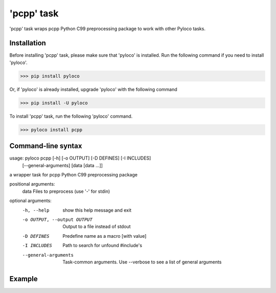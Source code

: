 ===========
'pcpp' task
===========

'pcpp' task wraps pcpp Python C99 preprocessing package to work with other Pyloco tasks.

Installation
------------

Before installing 'pcpp' task, please make sure that 'pyloco' is installed.
Run the following command if you need to install 'pyloco'.

>>> pip install pyloco

Or, if 'pyloco' is already installed, upgrade 'pyloco' with the following command

>>> pip install -U pyloco

To install 'pcpp' task, run the following 'pyloco' command.

>>> pyloco install pcpp

Command-line syntax
-------------------

usage: pyloco pcpp [-h] [-o OUTPUT] [-D DEFINES] [-I INCLUDES]
                   [--general-arguments]
                   [data [data ...]]

a wrapper task for pcpp Python C99 preprocessing package

positional arguments:
  data                  Files to preprocess (use '-' for stdin)

optional arguments:
  -h, --help            show this help message and exit
  -o OUTPUT, --output OUTPUT
                        Output to a file instead of stdout
  -D DEFINES            Predefine name as a macro [with value]
  -I INCLUDES           Path to search for unfound #include's
  --general-arguments   Task-common arguments. Use --verbose to see a list of
                        general arguments


Example
-------

.. code-block:: fortran
       :linenos:
       :caption: my.f90

       program test
          integer, parameter :: x = XVAL, y = YVAL
          print *, x, "+", y, "=", x+y
       end program

.. code-block:: bash
       :linenos:
       :caption: example command

       >>> pyloco pcpp my.f90 -D XVAL=1 -D YVAL=1 -o pcpp_my.f90
